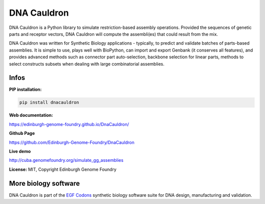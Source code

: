 DNA Cauldron
===================

DNA Cauldron is a Python library to simulate restriction-based assembly operations. Provided the sequences of genetic parts and receptor vectors, DNA Cauldron will compute the assembli(es) that could result from the mix.

.. image:: https://raw.githubusercontent.com/Edinburgh-Genome-Foundry/DnaCauldron/master/docs/_static/images/report_screenshot.jpg
   :alt: [logo]
   :align: center
   :width: 600px

DNA Cauldron was written for Synthetic Biology applications - typically, to predict and validate batches of parts-based assemblies. It is simple to use, plays well with BioPython, can import and export Genbank (it conserves all features), and provides advanced methods such as connector part auto-selection, backbone selection for linear parts, methods to select constructs subsets when dealing with large combinatorial assemblies.


Infos
-----

**PIP installation:**

.. code:: bash

  pip install dnacauldron

**Web documentation:**

`<https://edinburgh-genome-foundry.github.io/DnaCauldron/>`_

**Github Page**

`<https://github.com/Edinburgh-Genome-Foundry/DnaCauldron>`_

**Live demo**

`<http://cuba.genomefoundry.org/simulate_gg_assemblies>`_

**License:** MIT, Copyright Edinburgh Genome Foundry

More biology software
---------------------

.. image:: https://raw.githubusercontent.com/Edinburgh-Genome-Foundry/Edinburgh-Genome-Foundry.github.io/master/static/imgs/logos/egf-codon-horizontal.png
  :target: https://edinburgh-genome-foundry.github.io/

DNA Cauldron is part of the `EGF Codons <https://edinburgh-genome-foundry.github.io/>`_ synthetic biology software suite for DNA design, manufacturing and validation.
